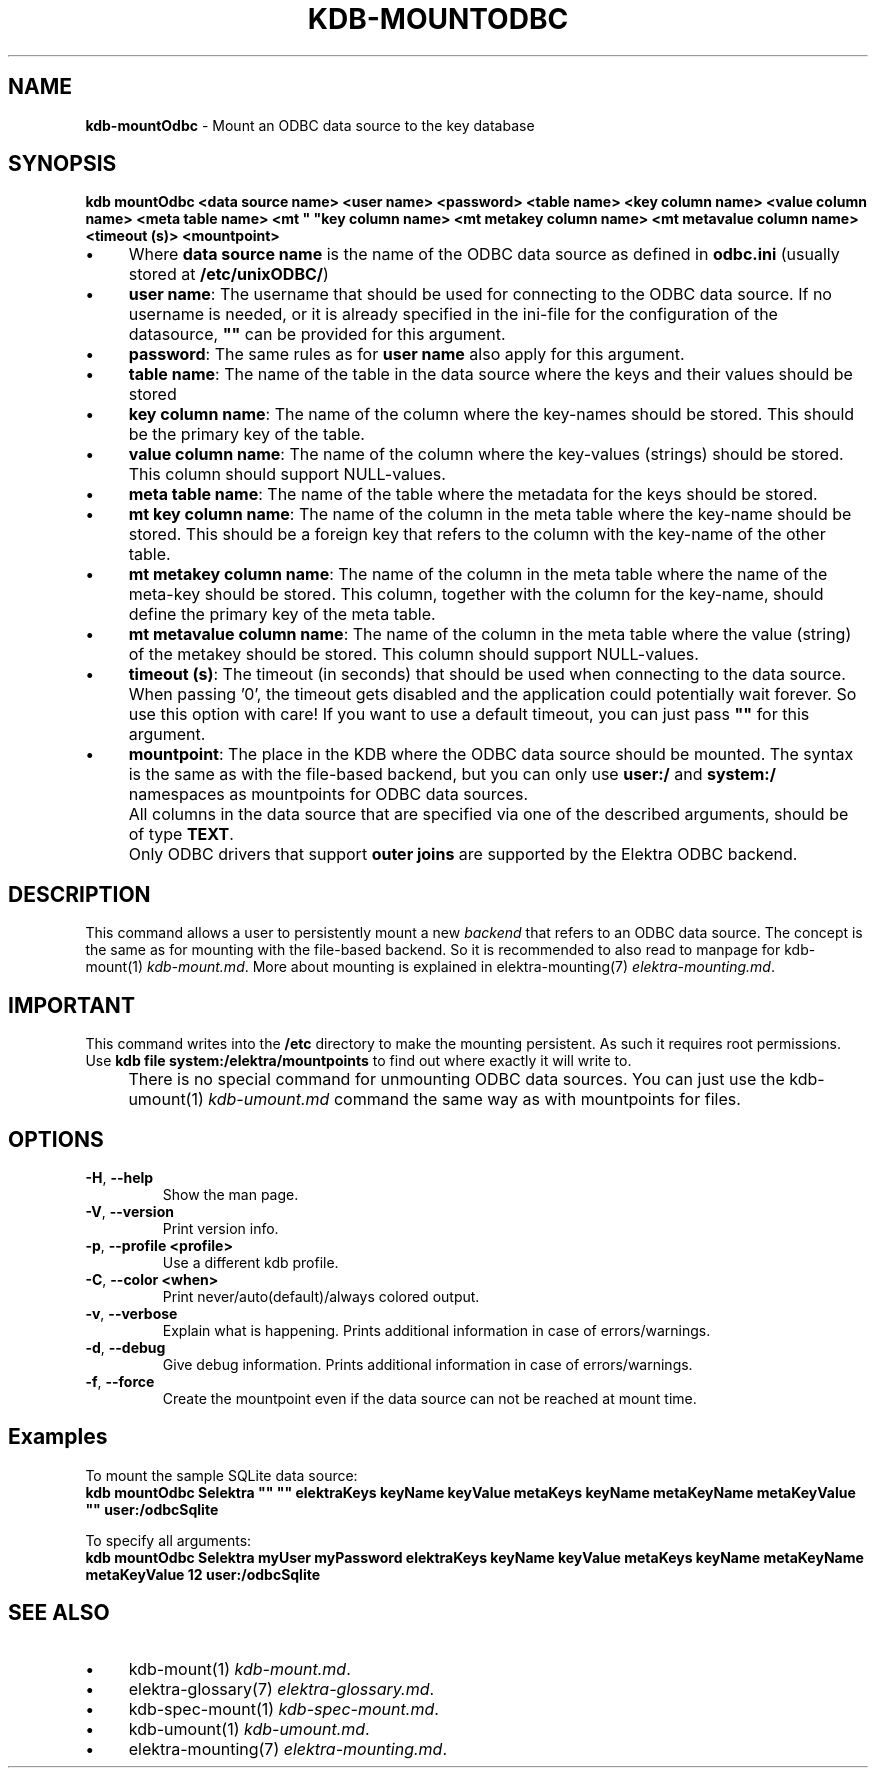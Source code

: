 .\" generated with Ronn-NG/v0.10.1
.\" http://github.com/apjanke/ronn-ng/tree/0.10.1.pre3
.TH "KDB\-MOUNTODBC" "1" "June 2023" ""
.SH "NAME"
\fBkdb\-mountOdbc\fR \- Mount an ODBC data source to the key database
.SH "SYNOPSIS"
\fBkdb mountOdbc <data source name> <user name> <password> <table name> <key column name> <value column name> <meta table name> <mt " "key column name> <mt metakey column name> <mt metavalue column name> <timeout (s)> <mountpoint>\fR
.br
.IP "\(bu" 4
Where \fBdata source name\fR is the name of the ODBC data source as defined in \fBodbc\.ini\fR (usually stored at \fB/etc/unixODBC/\fR)
.IP "\(bu" 4
\fBuser name\fR: The username that should be used for connecting to the ODBC data source\. If no username is needed, or it is already specified in the ini\-file for the configuration of the datasource, \fB""\fR can be provided for this argument\.
.IP "\(bu" 4
\fBpassword\fR: The same rules as for \fBuser name\fR also apply for this argument\.
.IP "\(bu" 4
\fBtable name\fR: The name of the table in the data source where the keys and their values should be stored
.IP "\(bu" 4
\fBkey column name\fR: The name of the column where the key\-names should be stored\. This should be the primary key of the table\.
.IP "\(bu" 4
\fBvalue column name\fR: The name of the column where the key\-values (strings) should be stored\. This column should support NULL\-values\.
.IP "\(bu" 4
\fBmeta table name\fR: The name of the table where the metadata for the keys should be stored\.
.IP "\(bu" 4
\fBmt key column name\fR: The name of the column in the meta table where the key\-name should be stored\. This should be a foreign key that refers to the column with the key\-name of the other table\.
.IP "\(bu" 4
\fBmt metakey column name\fR: The name of the column in the meta table where the name of the meta\-key should be stored\. This column, together with the column for the key\-name, should define the primary key of the meta table\.
.IP "\(bu" 4
\fBmt metavalue column name\fR: The name of the column in the meta table where the value (string) of the metakey should be stored\. This column should support NULL\-values\.
.IP "\(bu" 4
\fBtimeout (s)\fR: The timeout (in seconds) that should be used when connecting to the data source\. When passing '0', the timeout gets disabled and the application could potentially wait forever\. So use this option with care! If you want to use a default timeout, you can just pass \fB""\fR for this argument\.
.IP "\(bu" 4
\fBmountpoint\fR: The place in the KDB where the ODBC data source should be mounted\. The syntax is the same as with the file\-based backend, but you can only use \fBuser:/\fR and \fBsystem:/\fR namespaces as mountpoints for ODBC data sources\.
.IP "" 0
.IP "" 4
All columns in the data source that are specified via one of the described arguments, should be of type \fBTEXT\fR\.
.IP "" 0
.IP "" 4
Only ODBC drivers that support \fBouter joins\fR are supported by the Elektra ODBC backend\.
.IP "" 0
.SH "DESCRIPTION"
This command allows a user to persistently mount a new \fIbackend\fR that refers to an ODBC data source\. The concept is the same as for mounting with the file\-based backend\. So it is recommended to also read to manpage for kdb\-mount(1) \fIkdb\-mount\.md\fR\. More about mounting is explained in elektra\-mounting(7) \fIelektra\-mounting\.md\fR\.
.SH "IMPORTANT"
This command writes into the \fB/etc\fR directory to make the mounting persistent\. As such it requires root permissions\. Use \fBkdb file system:/elektra/mountpoints\fR to find out where exactly it will write to\.
.IP "" 4
There is no special command for unmounting ODBC data sources\. You can just use the kdb\-umount(1) \fIkdb\-umount\.md\fR command the same way as with mountpoints for files\.
.IP "" 0
.SH "OPTIONS"
.TP
\fB\-H\fR, \fB\-\-help\fR
Show the man page\.
.TP
\fB\-V\fR, \fB\-\-version\fR
Print version info\.
.TP
\fB\-p\fR, \fB\-\-profile <profile>\fR
Use a different kdb profile\.
.TP
\fB\-C\fR, \fB\-\-color <when>\fR
Print never/auto(default)/always colored output\.
.TP
\fB\-v\fR, \fB\-\-verbose\fR
Explain what is happening\. Prints additional information in case of errors/warnings\.
.TP
\fB\-d\fR, \fB\-\-debug\fR
Give debug information\. Prints additional information in case of errors/warnings\.
.TP
\fB\-f\fR, \fB\-\-force\fR
Create the mountpoint even if the data source can not be reached at mount time\.
.SH "Examples"
To mount the sample SQLite data source:
.br
\fBkdb mountOdbc Selektra "" "" elektraKeys keyName keyValue metaKeys keyName metaKeyName metaKeyValue "" user:/odbcSqlite\fR
.P
To specify all arguments:
.br
\fBkdb mountOdbc Selektra myUser myPassword elektraKeys keyName keyValue metaKeys keyName metaKeyName metaKeyValue 12 user:/odbcSqlite\fR
.SH "SEE ALSO"
.IP "\(bu" 4
kdb\-mount(1) \fIkdb\-mount\.md\fR\.
.IP "\(bu" 4
elektra\-glossary(7) \fIelektra\-glossary\.md\fR\.
.IP "\(bu" 4
kdb\-spec\-mount(1) \fIkdb\-spec\-mount\.md\fR\.
.IP "\(bu" 4
kdb\-umount(1) \fIkdb\-umount\.md\fR\.
.IP "\(bu" 4
elektra\-mounting(7) \fIelektra\-mounting\.md\fR\.
.IP "" 0

